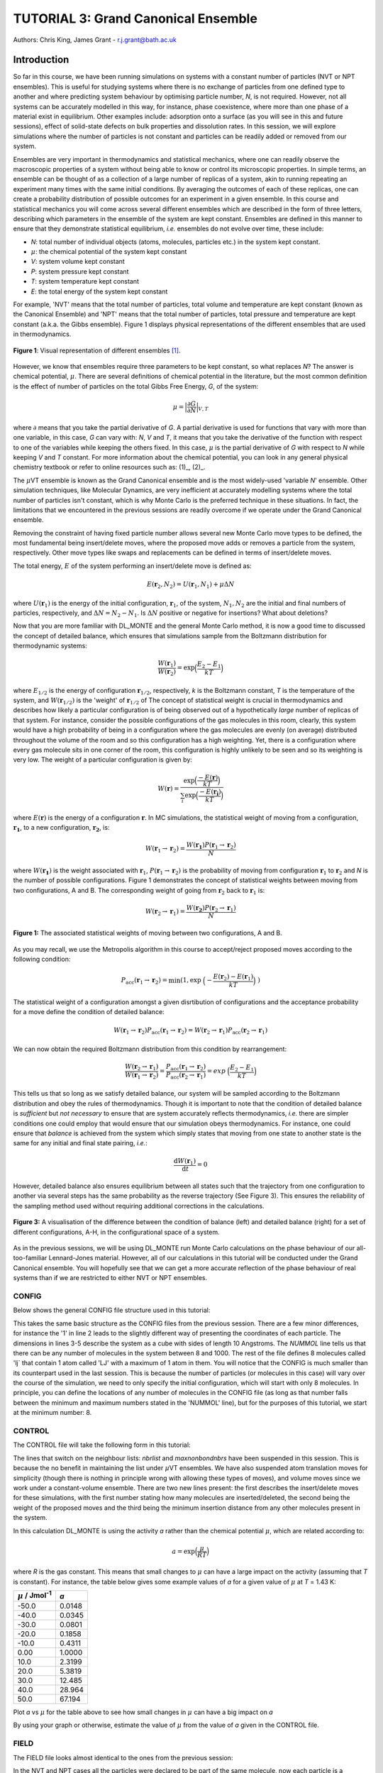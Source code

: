 .. _tutorial_3:

-------------------------------------
TUTORIAL 3: Grand Canonical Ensemble
-------------------------------------

Authors: Chris King, James Grant - r.j.grant@bath.ac.uk

Introduction
============

So far in this course, we have been running simulations on systems with a constant number of particles (NVT or NPT ensembles).  This is useful for studying systems where there is no exchange of particles from one defined type to another and where predicting system behaviour by optimising particle number, *N*, is not required.  However, not all systems can be accurately modelled in this way, for instance, phase coexistence, where more than one phase of a material exist in equilibrium.  Other examples include: adsorption onto a surface (as you will see in this and future sessions), effect of solid-state defects on bulk properties and dissolution rates.  In this session, we will explore simulations where the number of particles is not constant and particles can be readily added or removed from our system.  

Ensembles are very important in thermodynamics and statistical mechanics, where one can readily observe the macroscopic properties of a system without being able to know or control its microscopic properties.  In simple terms, an ensemble can be thought of as a collection of a large number of replicas of a system, akin to running repeating an experiment many times with the same initial conditions.  By averaging the outcomes of each of these replicas, one can create a probability distribution of possible outcomes for an experiment in a given ensemble.  In this course and statistical mechanics you will come across several different ensembles which are described in the form of three letters, describing which parameters in the ensemble of the system are kept constant.  Ensembles are defined in this manner to ensure that they demonstrate statistical equilibrium, *i.e.* ensembles do not evolve over time, these include:

- *N*: total number of individual objects (atoms, molecules, particles etc.) in the system kept constant.
- :math:`\mu`: the chemical potential of the system kept constant
- *V*: system volume kept constant
- *P*: system pressure kept constant
- *T*: system temperature kept constant
- *E*: the total energy of the system kept constant

For example, 'NVT' means that the total number of particles, total volume and temperature are kept constant (known as the Canonical Ensemble) and 'NPT' means that the total number of particles, total pressure and temperature are kept constant (a.k.a. the Gibbs ensemble).  Figure 1 displays physical representations of the different ensembles that are used in thermodynamics.

.. figure:: images/Tut_3_images/Statistical_Ensembles.png
   :align: center
   
   **Figure 1**: Visual representation of different ensembles [#f1]_. 

However, we know that ensembles require three parameters to be kept constant, so what replaces *N*? The answer is chemical potential, :math:`\mu`. There are several definitions of chemical potential in the literature, but the most common definition is the effect of number of particles on the total Gibbs Free Energy, *G*, of the system:

.. math::

   \mu = \Bigl|\frac{\partial G}{\partial N}\Bigr|_{V, T} 

where :math:`\partial` means that you take the partial derivative of *G*.  A partial derivative is used for functions that vary with more than one variable, in this case, *G* can vary with: *N*, *V* and *T*, it means that you take the derivative of the function with respect to one of the variables while keeping the others fixed.  In this case, :math:`\mu` is the partial derivative of *G* with respect to *N* while keeping *V* and *T* constant.  For more information about the chemical potential, you can look in any general physical chemistry textbook or refer to online resources such as: (1)_, (2)_.

.. _(1): http://www.icsm.fr/Local/icsm/files/286/JFD_Chemical-potential.pdf

.. _(2): http://chem.atmos.colostate.edu/AT620/Sonia_uploads/ATS620_F11_Lecture5/Lecture5_AT620_083111.pdf

The :math:`\mu`\VT ensemble is known as the Grand Canonical ensemble and is the most widely-used 'variable *N*' ensemble.  Other simulation techniques, like Molecular Dynamics, are very inefficient at accurately modelling systems where the total number of particles isn't constant, which is why Monte Carlo is the preferred technique in these situations.
In fact, the limitations that we encountered in the previous sessions are readily overcome if we operate under the Grand Canonical ensemble.

Removing the constraint of having fixed particle number allows several new Monte Carlo move types to be defined, the most fundamental being insert/delete moves, where the proposed move adds or removes a particle from the system, respectively.  Other move types like swaps and replacements can be defined in terms of insert/delete moves.

The total energy, :math:`E` of the system performing an insert/delete move is defined as:

.. math::

  E(\mathbf{r}_2,N_2) = U(\mathbf{r}_1,N_1) + \mu \Delta N

where :math:`U(\mathbf{r}_1)` is the energy of the initial configuration, :math:`\mathbf{r}_1`, of the system, :math:`N_1, N_2` are the initial and final numbers of particles, respectively, and :math:`\Delta N = N_2 - N_1`. |think| Is :math:`\Delta N` positive or negative for insertions? |think| What about deletions?

.. |think| image:: images/General/think.png
   :height: 75 px
   :scale: 25 %

Now that you are more familiar with DL_MONTE and the general Monte Carlo method, it is now a good time to discussed the concept of detailed balance, which ensures that simulations sample from the Boltzmann distribution for thermodynamic systems:

.. math::
  
   \frac{W(\mathbf{r}_1)}{W(\mathbf{r}_2)} = \exp {\Bigl(\frac{E_2 -E_1}{kT}\Bigr)}

where :math:`E_{1/2}` is the energy of configuration :math:`\mathbf{r}_{1/2}`, respectively, *k* is the Boltzmann constant, *T* is the temperature of the system, and :math:`W(\mathbf{r}_{1/2})` is the 'weight' of :math:`\mathbf{r}_{1/2}` of The concept of statistical weight is crucial in thermodynamics and describes how likely a particular configuration is of being observed out of a hypothetically *large* number of replicas of that system.  For instance, consider the possible configurations of the gas molecules in this room, clearly, this system would have a high probability of being in a configuration where the gas molecules are evenly (on average) distributed throughout the volume of the room and so this configuration has a high weighting.  Yet, there is a configuration where every gas molecule sits in one corner of the room, this configuration is highly unlikely to be seen and so its weighting is very low.  The weight of a particular configuration is given by:

.. math::

   W(\mathbf{r}) = \frac{\exp {\Bigl(\frac{- E(\mathbf{r})}{kT}\Bigr)}}{\sum_{i} \exp {\Bigl(\frac{- E(\mathbf{r_{i}})}{kT}\Bigr)} }

where :math:`E(\mathbf{r})` is the energy of a configuration :math:`\mathbf{r}`.  In MC simulations, the statistical weight of moving from a configuration, :math:`\mathbf{r_1}`, to a new configuration, :math:`\mathbf{r_2}`, is:

.. math::

   W(\mathbf{r}_1 \rightarrow \mathbf{r}_2) = \frac{W(\mathbf{r_1})P(\mathbf{r}_1 \rightarrow \mathbf{r}_2)}{N}

where :math:`W(\mathbf{r_1})` is the weight associated with :math:`\mathbf{r}_1`, :math:`P(\mathbf{r}_1 \rightarrow \mathbf{r}_2)` is the probability of moving from configuration :math:`\mathbf{r}_1` to :math:`\mathbf{r}_2` and *N* is the number of possible configurations. Figure 1 demonstrates the concept of statistical weights between moving from two configurations, A and B.  The corresponding weight of going from :math:`\mathbf{r}_2` back to :math:`\mathbf{r}_1` is:

.. math::

   W(\mathbf{r}_2 \rightarrow \mathbf{r}_1) = \frac{W(\mathbf{r_2})P(\mathbf{r}_2 \rightarrow \mathbf{r}_1)}{N}   

.. figure:: images/Tut_3_images/weights.png
   :align: center

   **Figure 1:** The associated statistical weights of moving between two configurations, A and B.

As you may recall, we use the Metropolis algorithm in this course to accept/reject proposed moves according to the following condition:

.. math::

         P_{\mathrm{acc}}(\mathbf{r}_1 \rightarrow \mathbf{r}_2) = \min(1, \exp \ \Bigl(- \frac{E(\mathbf{r}_2) - E(\mathbf{r}_1)}{kT}\Bigr) \ )


The statistical weight of a configuration amongst a given disrtibution of configurations and the acceptance probability for a move define the condition of detailed balance:

.. math::

   W(\mathbf{r}_1 \rightarrow \mathbf{r}_2)P_{\mathrm{acc}}(\mathbf{r}_1 \rightarrow \mathbf{r}_2) = W(\mathbf{r}_2 \rightarrow \mathbf{r}_1)P_{\mathrm{acc}}(\mathbf{r}_2 \rightarrow \mathbf{r}_1)

We can now obtain the required Boltzmann distribution from this condition by rearrangement:

.. math::

   \frac{W(\mathbf{r}_2 \rightarrow \mathbf{r}_1)}{W(\mathbf{r}_1 \rightarrow \mathbf{r}_2)} = \frac{P_{\mathrm{acc}}(\mathbf{r}_1 \rightarrow \mathbf{r}_2)}{P_{\mathrm{acc}}(\mathbf{r}_2 \rightarrow \mathbf{r}_1)} = exp \ {\Bigl(\frac{E_2 -E_1}{kT}\Bigr)} 

This tells us that so long as we satisfy detailed balance, our system will be sampled according to the Boltzmann distribution and obey the rules of thermodynamics.  Though it is important to note that the condition of detailed balance is *sufficient* but *not necessary* to ensure that are system accurately reflects thermodynamics, *i.e.* there are simpler conditions one could employ that would ensure that our simulation obeys thermodynamics.  For instance, one could ensure that *balance* is achieved from the system which simply states that moving from one state to another state is the same for any initial and final state pairing, *i.e.*:

.. math::
   
   \frac{\mathrm{d}W(\mathbf{r}_1)}{\mathrm{d}t} = 0

However, detailed balance also ensures equilibrium between all states such that the trajectory from one configuration to another via several steps has the same probability as the reverse trajectory (See Figure 3).  This ensures the reliability of the sampling method used without requiring additional corrections in the calculations.

.. figure:: images/Tut_3_images/detailed_balance3.png
   :align: center

   **Figure 3:** A visualisation of the difference between the condition of balance (left) and detailed balance (right) for a set of different configurations, A-H, in the configurational space of a system.


As in the previous sessions, we will be using DL_MONTE run Monte Carlo calculations on the phase behaviour of our all-too-familiar Lennard-Jones material.  However, all of our calculations in this tutorial will be conducted under the Grand Canonical ensemble.  You will hopefully see that we can get a more accurate reflection of the phase behaviour of real systems than if we are restricted to either NVT or NPT ensembles.

CONFIG
------

Below shows the general CONFIG file structure used in this tutorial:

.. code-block:: html
   :linenos:

   Lennard-Jones muVT; particles are molecules, not atoms       # Title
         0         1                                            # Integers describing how the input is read in and the style of coordinates, respectively
   10.0000000000000000  0.0000000000000000  0.0000000000000000  # These lines describe the dimensions of the system in terms of basis lattice vectors
   0.0000000000000000  10.0000000000000000  0.0000000000000000  # Since our system is 3D, we need three basis vectors to fully describe it
   0.0000000000000000  0.0000000000000000  10.0000000000000000  # In this case, the system is a cube with sides of length 10 Angstroms
   NUMMOL 8 1000                                                # Specifies the minimum and maximum number of molecules in the system.
   MOLECULE lj 1 1                                              # Molecule 'lj' has 1 atom in it and has a maximum of 1 atom in it
   LJ   core                                                    # Now each particle is read in to the file, in the form: NAME core
   -5.0000000000000000 -5.0000000000000000 -5.0000000000000000  # x y z position
   MOLECULE lj 1 1                                              # continues to define the remaining molecules in the system
   LJ   core
   0.0000000000000000 -5.0000000000000000 -5.0000000000000000 
   etc

This takes the same basic structure as the CONFIG files from the previous session.  There are a few minor differences, for instance the '1' in line 2 leads to the slightly different way of presenting the coordinates of each particle.  The dimensions in lines 3-5 describe the system as a cube with sides of length 10 Angstroms.  The *NUMMOL* line tells us that there can be any number of molecules in the system between 8 and 1000.  The rest of the file defines 8 molecules called 'lj` that contain 1 atom called 'LJ' with a maximum of 1 atom in them.  You will notice that the CONFIG is much smaller than its counterpart used in the last session.  This is because the number of particles (or molecules in this case) will vary over the course of the simulation, we need to only specify the initial configuration, which will start with only 8 molecules.  In principle, you can define the locations of any number of molecules in the CONFIG file (as long as that number falls between the minimum and maximum numbers stated in the 'NUMMOL' line), but for the purposes of this tutorial, we start at the minimum number: 8.

CONTROL
-------

The CONTROL file will take the following form in this tutorial:

.. code-block:: html
   :linenos:
  
   GCMC Lennard-Jones              
   finish                          
   seeds 12 34 56 78               
   temperature     1.4283461511745 
   # nbrlist auto                  
   # maxnonbondnbrs 512            
   steps          10000            
   equilibration    0              
   print           1000            
   stack           1000            
   sample coord   10000            
   revconformat DL_MONTE            
   archiveformat dlpoly4            
                                   
   yamldata 1000                   
   move gcinsertmol 1 100 0.7      # Perform insertion/removal moves for lj, a weight 100 with a min. distance of 0.7 from atoms
   lj  0.06177                     # Use an activity of 0.06177   
   #  move atom 1 512              
   #  LJ core 
   #  move volume cubic linear 1   
   start                           

The lines that switch on the neighbour lists: *nbrlist* and *maxnonbondnbrs* have been suspended in this session.  This is because the no benefit in maintaining the list under :math:`\mu`\VT ensembles.  We have also suspended atom translation moves for simplicity (though there is nothing in principle wrong with allowing these types of moves), and volume moves since we work under a constant-volume ensemble.  There are two new lines present: the first describes the insert/delete moves for these simulations, with the first number stating how many molecules are inserted/deleted, the second being the weight of the proposed moves and the third being the minimum insertion distance from any other molecules present in the system.

In this calculation DL_MONTE is using the activity *a* rather than the chemical potential :math:`\mu`, which are related according to: 

.. math::

  a = \exp \Bigl(\frac{\mu}{RT}\Bigr)

where *R* is the gas constant.  This means that small changes to :math:`\mu` can have a large impact on the activity (assuming that *T* is constant).  For instance, the table below gives some example values of *a* for a given value of :math:`\mu` at *T* = 1.43 K:

+--------------------------------+--------+
| :math:`\mu` / Jmol\ :sup:`-1`  | *a*    |
+================================+========+
| -50.0                          | 0.0148 |
+--------------------------------+--------+ 
| -40.0                          | 0.0345 |
+--------------------------------+--------+
| -30.0                          | 0.0801 |
+--------------------------------+--------+
| -20.0                          | 0.1858 |
+--------------------------------+--------+
| -10.0                          | 0.4311 |
+--------------------------------+--------+
| 0.00                           | 1.0000 |
+--------------------------------+--------+
| 10.0                           | 2.3199 |
+--------------------------------+--------+
| 20.0                           | 5.3819 |
+--------------------------------+--------+
| 30.0                           | 12.485 |
+--------------------------------+--------+
| 40.0                           | 28.964 |
+--------------------------------+--------+
| 50.0                           | 67.194 |
+--------------------------------+--------+

|action| Plot *a* vs :math:`\mu` for the table above to see how small changes in :math:`\mu` can have a big impact on *a*

.. |action| image:: images/General/action.png
   :scale: 5 %

|think| By using your graph or otherwise, estimate the value of :math:`\mu` from the value of *a* given in the CONTROL file.

FIELD
-----

The FIELD file looks almost identical to the ones from the previous session:

.. code-block:: html
   :linenos:

   Lennard-Jones                  
   CUTOFF 2.5                     
   UNITS internal                 
   NCONFIGS 1                     
   ATOMS 1                        
   LJ core 1.0  0.0               
   MOLTYPES 1                     
   lj                             
   ATOMS 1 1                      
   LJ core 0.0 0.0 0.0            
   FINISH                         
   VDW 1                          
   LJ core  LJ core lj   1.0 1.0  
   CLOSE                          

In the NVT and NPT cases all the particles were declared to be part of the same molecule, now each particle is a molecule in its own right.  This distinction is made to simplify the calculation under :math:`\mu`\VT ensembles.  In principle, atoms can be added or removed from a molecule however, for simplicity, we shall insert or delete whole molecules rather than parts of molecules.  Since we have a single Lennard-Jones particle in each molecule we simply position the particle at the 'origin' of the molecule.

Remember, there must be correspondence between the CONFIG and FIELD files, *i.e.* the number of molecule and atom types should be the same in both files.  Also remember that the number of interactions stated in the 'VDW' line must correspond to the number of interactions defined between it and the 'CLOSE' statement.

Exercise 1)
===========

As in the previous session, we need to ensure that the system has reached its equilibrium state before output data is obtained.  As you may recall, the amount of time that the system needs to equilibrate is stated by the 'equilibration' line in the CONTROL file and is different for every simulated system.  It is standard procedure for the user (*i.e.* you!) to determine what value the equilibration is for their system before obtaining results, so this is what we shall do now.

|action| Navigate to 'inputs' :math:`\rightarrow` 'Tut_4' :math:`\rightarrow` 'main' :math:`\rightarrow` 'Equil'.  You will see the standard DL_MONTE inputs files: CONFIG, CONTROL and FIELD, as well as some scripts for use later.  

|action| Run the DL_MONTE calculations as you have done in the previous session (quick reminder of how to do it). Extract the time-sequence of the number of particles in the system by using the following script::

  [user@node-sw-119 tut_4]  strip_gcmc.sh

When using 'fixed *N*' ensembles, like NVT and NPT, the simplest way to infer the equilibration of a system is to plot the system energy over the course of the simulation and define the equilibration as the number of steps in the simulation needed for the energy to fluctuate around some constant value.  Under the GC ensembles, this does not apply, instead we plot *N* over the course of the simulation and find the number of steps required for *N* to become roughly constant.

|action| By plotting the time-evolution of *N* for each of your simulations, increase the number of steps to determine when the system reaches equilibrium.

*N.B.* You will see that the output files will be mostly unchanged, except the YAMLDATA, which displays the number of molecules present instead of energies.

Exercise 2)
===========

Now that you know how to estimate the equilibration time needed for systems under the GC ensemble, we will now vary both temperature and activity and determine how these parameters affect *N*.

|action| Open the 'GCMC' folder in the 'main' folder.  |action| Replace the number of steps in the CONTROL file  with the value that you obtained from exercise 1.  

|action| Run simulations at various different temperatures and activities by varying the appropriate values in the CONTROL file.  

|action| Ensure that the system has equilibrated for each of your calculations. 

|action| Plot the time-evolution of *N* for each of your simulations.  

|think| What happens to the total number of particles over the course of the simulation as you vary the temperature and activity? 

|think| From your results and your own knowledge, how does the value of :math:`\mu` change the ease at which particles are:

 a) inserted
 b) deleted 

|action| You can also create histograms of the number of particles in the system over the course of the simulation, once you have produced the time sequence, with the script::

  hist.sh nmol.dat j

where *j* is the width of each bin used to generate the histogram.  You must specify the value of *j* in the command.  Though you are free to vary *j*, it is recommended that you set :math:`j = 1`.  Feel free to explore the effect *j* has on the shape of your histogram.

|think| How does the shape of the histogram vary with temperature?

|think| One could, in principle, also choose to use an :math:`\mu`\PT ensemble, what kind of problems could arise when running simulations under this ensemble?

|think| Define a swap move, where a particle at one position is swapped with another particle at a different position, as a sequence of insert and delete moves.

|think| Define a replacement move, where a particle in one position is changed to a particle of a different type, but remains in the same position, as a sequence of insert and delete moves.

Conclusions:
============

In this session, you have been introduced to the Grand Canonical (GC) ensemble, where the total number of particles in the system can vary but the chemical potential of the system remains constant.  You have demonstrated the use of the GC ensemble by investigating the thermal behaviour of a simple Lennard-Jones system and appreciated theadvantages of using GC over 'fixed *N*' ensembles.  In the next session, we will apply the GC ensemble to the physical system of methane adsorption onto the surface of a zeolite in order to predict the conditions for ideal adsorption.

Extensions (optional):
======================

1. Detailed balance in the Grand Canonical ensemble
---------------------------------------------------

Like with the inclusion of volume moves in the previous session, the conditions through which detailed balance is maintained when employing insert/delete moves in :math:`\mu`\VT ensemble must be altered, such that, for particle insertions, the acceptance probability in the Metropolis algorithm in moving from an initial configuration, :math:`\mathbf{r}_1`, with :math:`N_1 = N` particles, to a final configuration, :math:`\mathbf{r}_2`, with :math:`N_2 = N + 1` particles is:

.. math::
  
   P_{\mathrm{acc}}([\mathbf{r}_1,N_1] \rightarrow [\mathbf{r}_2,N_2] ) = \min(1,  \frac{V\Lambda^{-3}}{N+1} \exp \{- \beta [E(\mathbf{r}_2,N_2) - E(\mathbf{r}_1,N_1)] \} )

where :math:`V` is the system volume, :math:`\Lambda` represents the characteristic length scale of the system, :math:`E(\mathbf{r}_{1/2},N_{1/2})` are the configurational energies of the initial/final configurations, respectively and :math:`\beta = \frac{1}{kT}`.  The :math:`\frac{V\Lambda^{-3}}{N+1}` coefficient represents the fact that you can insert a particle anywhere in the system (inside a volume, *V*) but the likelihood of deleting that particle is :math:`\frac{1}{\mathrm{N_{tot}}} = \frac{1}{N + 1}`.  :math:`\Lambda` appears to conserve units and can be readily absorbed into the chemical potential.  Similarly, the acceptance criterion for particle deletions is given by:

.. math::

   P_{\mathrm{acc}}([\mathbf{r}_1,N_1] \rightarrow [\mathbf{r}_2,N_2] ) = \min(1,  \frac{N\Lambda^{3}}{V}\exp \{- \beta [E(\mathbf{r}_2,N_2) - E(\mathbf{r}_1,N_1)] \} )

where :math:`N = N_1` is the initial number of particles (before the deletion) and :math:`N - 1 = N_2` is the final number of particles (after the deletion).  For more information on the treatment of detailed balance in the Grand Canonical ensemble, see [#f1]_.

In this session, we have defined our Lennard-Jones particles as 'molecules' made up of one atom.  For larger molecules, there are additional terms which come from the specific orientation of molecules.  Molecular rotations are difficult to model accurately in this way because the molecule can change its orientation between insertion and deletion moves, leading to technically 'different' molecules being inserted and deleted, breaking detailed balance.  |think| Does this apply to both linear and nonlinear molecules?
|think| What are the possible solutions to this problem? 

|think| Can molecular vibrations be modelled in Grand Canonical Monte Carlo simulations in a way that ensures detailed balance?

.. rubric:: Footnotes

.. [#f1] M. S. Shell, "Monte Carlo simulations in other ensembles"[online], University of California at Santa Barbara: Engineering, 2012.  Available from: https://engineering.ucsb.edu/~shell/che210d/Monte_Carlo_other_ensembles.pdf